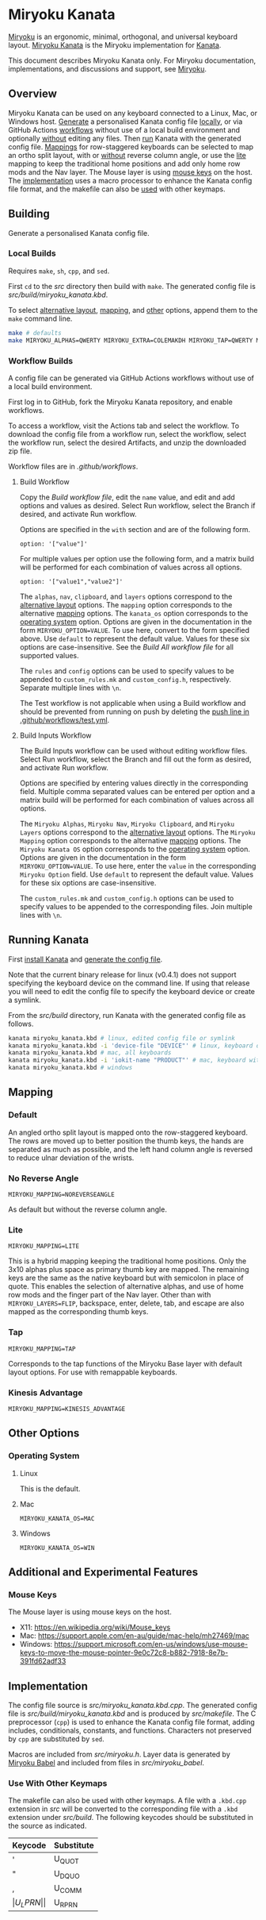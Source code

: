 # Copyright 2021 Manna Harbour
# https://github.com/manna-harbour/miryoku

* Miryoku Kanata [[https://raw.githubusercontent.com/manna-harbour/miryoku/master/data/logos/miryoku-roa-32.png]]

[[https://raw.githubusercontent.com/manna-harbour/miryoku/master/data/cover/miryoku-kle-cover-miryoku_kanata.png]]

[[https://github.com/manna-harbour/miryoku/][Miryoku]] is an ergonomic, minimal, orthogonal, and universal keyboard layout.  [[https://github.com/manna-harbour/miryoku_kanata][Miryoku Kanata]] is the Miryoku implementation for [[https://github.com/kanata/kanata][Kanata]].

This document describes Miryoku Kanata only.  For Miryoku documentation, implementations, and discussions and support, see [[https://github.com/manna-harbour/miryoku/][Miryoku]].


** Overview

Miryoku Kanata can be used on any keyboard connected to a Linux, Mac, or Windows host.  [[#building][Generate]] a personalised Kanata config file [[#local-builds][locally]], or via GitHub Actions [[#workflow-builds][workflows]] without use of a local build environment and optionally [[#build-inputs-workflow][without]] editing any files.  Then [[#running-kanata][run]] Kanata with the generated config file.  [[#mapping][Mappings]] for row-staggered keyboards can be selected to map an ortho split layout, with or [[#no-reverse-angle][without]] reverse column angle, or use the [[#lite][lite]] mapping to keep the traditional home positions and add only home row mods and the Nav layer.  The Mouse layer is using [[#mouse-keys][mouse keys]] on the host.  The [[#implementation][implementation]] uses a macro processor to enhance the Kanata config file format, and the makefile can also be [[#use-with-other-keymaps][used]] with other keymaps.


** Building

Generate a personalised Kanata config file.


*** Local Builds

Requires ~make~, ~sh~, ~cpp~, and ~sed~.

First ~cd~ to the [[src]] directory then build with ~make~.  The generated config file is [[src/build/miryoku_kanata.kbd]].

To select [[https://github.com/manna-harbour/miryoku/tree/master/docs/reference#alternative-layouts][alternative layout]], [[#mapping][mapping]], and [[#other-options][other]] options, append them to the ~make~ command line.
#+BEGIN_SRC sh :tangle no
make # defaults
make MIRYOKU_ALPHAS=QWERTY MIRYOKU_EXTRA=COLEMAKDH MIRYOKU_TAP=QWERTY MIRYOKU_NAV=INVERTEDT MIRYOKU_CLIPBOARD=WIN MIRYOKU_LAYERS=FLIP MIRYOKU_MAPPING=LITE MIRYOKU_KANATA_OS=WIN # custom
#+END_SRC


*** Workflow Builds

A config file can be generated via GitHub Actions workflows without use of a local build environment.

First log in to GitHub, fork the Miryoku Kanata repository, and enable workflows.

To access a workflow, visit the Actions tab and select the workflow.  To download the config file from a workflow run, select the workflow, select the workflow run, select the desired Artifacts, and unzip the downloaded zip file.

Workflow files are in [[.github/workflows]].


**** Build Workflow

Copy the [[.github/workflows/build.yml][Build workflow file]], edit the ~name~ value, and edit and add options and values as desired.  Select Run workflow, select the Branch if desired, and activate Run workflow.

Options are specified in the ~with~ section and are of the following form.
: option: '["value"]'

For multiple values per option use the following form, and a matrix build will be performed for each combination of values across all options.
: option: '["value1","value2"]'

The ~alphas~, ~nav~, ~clipboard~, and ~layers~ options correspond to the [[https://github.com/manna-harbour/miryoku/tree/master/docs/reference#alternative-layouts][alternative layout]] options.  The ~mapping~ option corresponds to the alternative [[#mapping][mapping]] options.  The ~kanata_os~ option corresponds to the [[#operating-system][operating system]] option.  Options are given in the documentation in the form ~MIRYOKU_OPTION=VALUE~.  To use here, convert to the form specified above.  Use ~default~ to represent the default value.  Values for these six options are case-insensitive.  See the [[.github/workflows/build-all.yml][Build All workflow file]] for all supported values.

The ~rules~ and ~config~ options can be used to specify values to be appended to ~custom_rules.mk~ and ~custom_config.h~, respectively.  Separate multiple lines with ~\n~.

The Test workflow is not applicable when using a Build workflow and should be prevented from running on push by deleting the [[https://github.com/manna-harbour/miryoku_kanata/blob/646d7b3dd903d9a82dc29ff9f1cf45816d30d015/.github/workflows/test.yml#L3][push line in .github/workflows/test.yml]].


**** Build Inputs Workflow

The Build Inputs workflow can be used without editing workflow files.  Select Run workflow, select the Branch and fill out the form as desired, and activate Run workflow.

Options are specified by entering values directly in the corresponding field.  Multiple comma separated values can be entered per option and a matrix build will be performed for each combination of values across all options.

The ~Miryoku Alphas~, ~Miryoku Nav~, ~Miryoku Clipboard~, and ~Miryoku Layers~ options correspond to the [[https://github.com/manna-harbour/miryoku/tree/master/docs/reference#alternative-layouts][alternative layout]] options.  The ~Miryoku Mapping~ option corresponds to the alternative [[#subset-mapping][mapping]] options.  The ~Miryoku Kanata OS~ option corresponds to the [[#operating-system][operating system]] option.  Options are given in the documentation in the form ~MIRYOKU_OPTION=VALUE~.  To use here, enter the ~value~ in the corresponding ~Miryoku Option~ field.  Use ~default~ to represent the default value.  Values for these six options are case-insensitive.

The ~custom_rules.mk~ and ~custom_config.h~ options can be used to specify values to be appended to the corresponding files.  Join multiple lines with ~\n~.


** Running Kanata

First [[https://github.com/kanata/kanata/blob/master/doc/installation.md][install Kanata]] and [[#building][generate the config file]].

Note that the current binary release for linux (v0.4.1) does not support specifying the keyboard device on the command line.  If using that release you will need to edit the config file to specify the keyboard device or create a symlink.

From the [[src/build]] directory, run Kanata with the generated config file as follows.

#+BEGIN_SRC sh :tangle no
kanata miryoku_kanata.kbd # linux, edited config file or symlink
kanata miryoku_kanata.kbd -i 'device-file "DEVICE"' # linux, keyboard device DEVICE
kanata miryoku_kanata.kbd # mac, all keyboards
kanata miryoku_kanata.kbd -i 'iokit-name "PRODUCT"' # mac, keyboard with product string PRODUCT
kanata miryoku_kanata.kbd # windows
#+END_SRC


** Mapping


*** Default

An angled ortho split layout is mapped onto the row-staggered keyboard.  The rows are moved up to better position the thumb keys, the hands are separated as much as possible, and the left hand column angle is reversed to reduce ulnar deviation of the wrists.

[[https://raw.githubusercontent.com/manna-harbour/miryoku/master/data/mapping/miryoku-kle-mapping-60_ansi.png]]


*** No Reverse Angle

~MIRYOKU_MAPPING=NOREVERSEANGLE~

As default but without the reverse column angle.

[[https://raw.githubusercontent.com/manna-harbour/miryoku/master/data/mapping/miryoku-kle-mapping-60_ansi-noreverseangle.png]]


*** Lite

~MIRYOKU_MAPPING=LITE~

This is a hybrid mapping keeping the traditional home positions.  Only the 3x10 alphas plus space as primary thumb key are mapped.  The remaining keys are the same as the native keyboard but with semicolon in place of quote.  This enables the selection of alternative alphas, and use of home row mods and the finger part of the Nav layer.  Other than with ~MIRYOKU_LAYERS=FLIP~, backspace, enter, delete, tab, and escape are also mapped as the corresponding thumb keys.


*** Tap

~MIRYOKU_MAPPING=TAP~

Corresponds to the tap functions of the Miryoku Base layer with default layout options.  For use with remappable keyboards.


*** Kinesis Advantage

~MIRYOKU_MAPPING=KINESIS_ADVANTAGE~

[[https://raw.githubusercontent.com/manna-harbour/miryoku/master/data/mapping/miryoku-kle-mapping-kinesis_advantage.png]]


** Other Options


*** Operating System


**** Linux

This is the default.


**** Mac

~MIRYOKU_KANATA_OS=MAC~


**** Windows

~MIRYOKU_KANATA_OS=WIN~


** Additional and Experimental Features


*** Mouse Keys

The Mouse layer is using mouse keys on the host.

- X11: https://en.wikipedia.org/wiki/Mouse_keys
- Mac: https://support.apple.com/en-au/guide/mac-help/mh27469/mac
- Windows: https://support.microsoft.com/en-us/windows/use-mouse-keys-to-move-the-mouse-pointer-9e0c72c8-b882-7918-8e7b-391fd62adf33


** Implementation

The config file source is [[src/miryoku_kanata.kbd.cpp]].  The generated config file is [[src/build/miryoku_kanata.kbd]] and is produced by [[src/makefile]].  The C preprocessor (~cpp~) is used to enhance the Kanata config file format, adding includes, conditionals, constants, and functions.  Characters not preserved by ~cpp~ are substituted by ~sed~.

Macros are included from [[src/miryoku.h]].  Layer data is generated by [[https://github.com/manna-harbour/miryoku_babel][Miryoku Babel]] and included from files in [[src/miryoku_babel]].

*** Use With Other Keymaps

The makefile can also be used with other keymaps.  A file with a ~.kbd.cpp~ extension in [[src]] will be converted to the corresponding file with a ~.kbd~ extension under [[src/build]].  The following keycodes should be substituted in the source as indicated.

| Keycode | Substitute |
|---------+------------|
| '       | U_QUOT     |
| "       | U_DQUO     |
| ,       | U_COMM     |
| \(      | U_LPRN     |
| \)      | U_RPRN     |


** 

[[https://github.com/manna-harbour][https://raw.githubusercontent.com/manna-harbour/miryoku/master/data/logos/manna-harbour-boa-32.png]]


